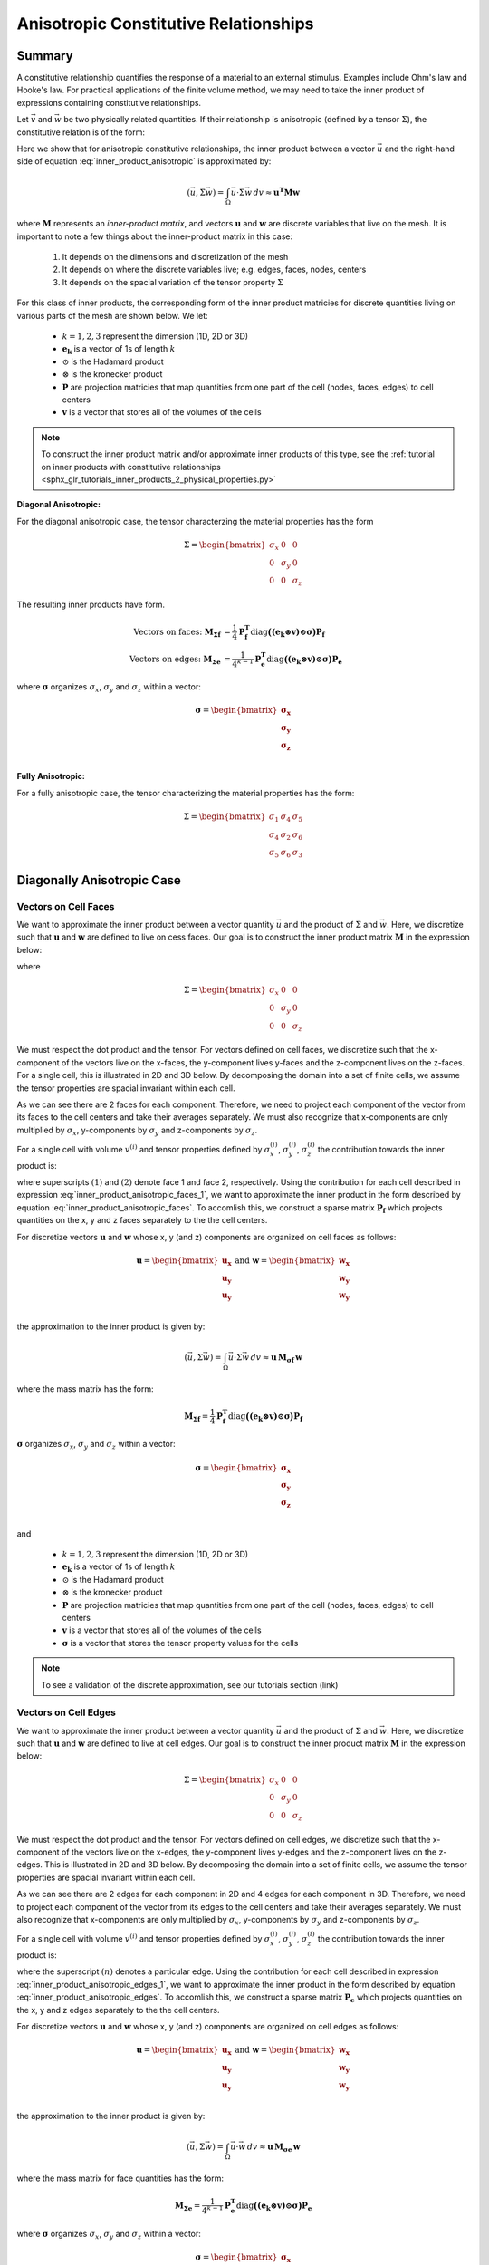 .. _inner_products_anisotropic:

Anisotropic Constitutive Relationships
**************************************

Summary
-------

A constitutive relationship quantifies the response of a material to an external stimulus.
Examples include Ohm's law and Hooke's law. For practical applications of the finite volume method,
we may need to take the inner product of expressions containing constitutive relationships.

Let :math:`\vec{v}` and :math:`\vec{w}` be two physically related quantities.
If their relationship is anisotropic (defined by a tensor :math:`\Sigma`), the constitutive relation is of the form:

.. math::
    \vec{v} = \Sigma \vec{w} \;\;\;\;\; \textrm{where} \;\;\;\;\;
    \Sigma = \begin{bmatrix} \sigma_{1} & \sigma_{4} & \sigma_{5} \\
    \sigma_{4} & \sigma_{2} & \sigma_{6} \\
    \sigma_{5} & \sigma_{6} & \sigma_{3} \end{bmatrix}
    :label: inner_product_anisotropic

Here we show that for anisotropic constitutive relationships, the inner
product between a vector :math:`\vec{u}` and the right-hand side of
equation :eq:`inner_product_anisotropic` is approximated by:

.. math::
    (\vec{u}, \Sigma \vec{w} ) = \int_\Omega \vec{u} \cdot \Sigma \vec{w} \, dv \approx \boldsymbol{u^T M w}

where :math:`\boldsymbol{M}` represents an *inner-product matrix*, and vectors
:math:`\mathbf{u}` and :math:`\mathbf{w}` are discrete variables that live
on the mesh. It is important to note a few things about the
inner-product matrix in this case:

    1. It depends on the dimensions and discretization of the mesh
    2. It depends on where the discrete variables live; e.g. edges, faces, nodes, centers
    3. It depends on the spacial variation of the tensor property :math:`\Sigma`

For this class of inner products, the corresponding form of the inner product matricies for
discrete quantities living on various parts of the mesh are shown below. We let:

    - :math:`k = 1,2,3` represent the dimension (1D, 2D or 3D)
    - :math:`\mathbf{e_k}` is a vector of 1s of length :math:`k`
    - :math:`\odot` is the Hadamard product
    - :math:`\otimes` is the kronecker product
    - :math:`\mathbf{P}` are projection matricies that map quantities from one part of the cell (nodes, faces, edges) to cell centers
    - :math:`\mathbf{v}` is a vector that stores all of the volumes of the cells

.. note:: To construct the inner product matrix and/or approximate inner products of this type, see the :ref:`tutorial on inner products with constitutive relationships <sphx_glr_tutorials_inner_products_2_physical_properties.py>`

**Diagonal Anisotropic:**

For the diagonal anisotropic case, the tensor characterzing the material properties
has the form

.. math::
    \Sigma = \begin{bmatrix} \sigma_{x} & 0 & 0 \\
    0 & \sigma_{y} & 0 \\
    0 & 0 & \sigma_{z} \end{bmatrix}

The resulting inner products have form.

.. math::
    \textrm{Vectors on faces:} \; \mathbf{M_{\Sigma f}} &= \frac{1}{4} \mathbf{P_f^T } \textrm{diag} \boldsymbol{\big ( (e_k \otimes v) \odot \sigma \big )} \mathbf{P_f} \\
    \textrm{Vectors on edges:} \; \mathbf{M_{\Sigma e}} &= \frac{1}{4^{k-1}} \mathbf{P_e^T } \textrm{diag} \boldsymbol{\big ( (e_k \otimes v) \odot \sigma \big )} \mathbf{P_e}

where :math:`\boldsymbol{\sigma}` organizes :math:`\sigma_x`, :math:`\sigma_y` and :math:`\sigma_z` within a vector:

.. math::
    \boldsymbol{\sigma} = \begin{bmatrix} \boldsymbol{\sigma_x} \\ \boldsymbol{\sigma_y} \\ \boldsymbol{\sigma_z} \\ \end{bmatrix}


**Fully Anisotropic:**

For a fully anisotropic case, the tensor characterizing the material properties
has the form:

.. math::
    \Sigma = \begin{bmatrix} \sigma_{1} & \sigma_{4} & \sigma_{5} \\
    \sigma_{4} & \sigma_{2} & \sigma_{6} \\
    \sigma_{5} & \sigma_{6} & \sigma_{3} \end{bmatrix}


Diagonally Anisotropic Case
---------------------------

Vectors on Cell Faces
^^^^^^^^^^^^^^^^^^^^^

We want to approximate the inner product between a vector quantity :math:`\vec{u}` and the product of
:math:`\Sigma` and :math:`\vec{w}`. Here, we discretize such that :math:`\mathbf{u}` and :math:`\mathbf{w}` are defined
to live on cess faces. Our goal is to construct the inner product matrix :math:`\mathbf{M}` in the expression below: 

.. math::
    (\vec{u}, \Sigma \vec{w}) = \int_\Omega \vec{u} \cdot \Sigma \vec{w} \, dv \approx \mathbf{u^T \, M \, e}
    :label: inner_product_anisotropic_faces

where

.. math::
    \Sigma = \begin{bmatrix} \sigma_{x} & 0 & 0 \\
    0 & \sigma_{y} & 0 \\
    0 & 0 & \sigma_{z} \end{bmatrix}

We must respect the dot product and the tensor. For vectors defined on cell faces, we discretize such that the
x-component of the vectors live on the x-faces, the y-component lives y-faces and the z-component
lives on the z-faces. For a single cell, this is illustrated in 2D and 3D below. By decomposing the
domain into a set of finite cells, we assume the tensor properties are spacial invariant within each cell.

.. image:: ../images/face_discretization.png
    :align: center
    :width: 600

As we can see there are 2 faces for each component. Therefore, we need to project each component of the
vector from its faces to the cell centers and take their averages separately. We must also recognize that
x-components are only multiplied by :math:`\sigma_x`, y-components by :math:`\sigma_y` and z-components
by :math:`\sigma_z`.

For a single cell with volume :math:`v^{(i)}` and tensor properties defined by
:math:`\sigma_x^{(i)}`, :math:`\sigma_y^{(i)}`, :math:`\sigma_z^{(i)}`
the contribution towards the inner product is:

.. math::
    \begin{align}
    \mathbf{In \; 2D:} \; \int_{\Omega_i} \vec{u} \cdot \vec{w} \, dv \approx & \;\; 
    \frac{v^{(i)} \sigma_x^{(i)}}{4} \Big ( u_x^{(1)} + u_x^{(2)} \Big ) \Big ( w_x^{(1)} + w_x^{(2)} \Big ) \\
    & + \frac{v^{(i)} \sigma_y^{(i)}}{4} \Big ( u_y^{(1)} + u_y^{(2)} \Big ) \Big ( w_y^{(1)} + w_y^{(2)} \Big ) \\
    & \\
    \mathbf{In \; 3D:} \; \int_{\Omega_i} \vec{u} \cdot \vec{w} \, dv \approx & \;\;
    \frac{v^{(i)} \sigma_x^{(i)}}{4} \Big ( u_x^{(1)} + u_x^{(2)} \Big ) \Big ( w_x^{(1)} + w_x^{(2)} \Big ) \\
    & + \frac{v^{(i)} \sigma_y^{(i)}}{4} \Big ( u_y^{(1)} + u_y^{(2)} \Big ) \Big ( w_y^{(1)} + w_y^{(2)} \Big ) \\
    & + \frac{v^{(i)} \sigma_z^{(i)}}{4} \Big ( u_z^{(1)} + u_z^{(2)} \Big ) \Big ( w_z^{(1)} + w_z^{(2)} \Big )
    \end{align}
    :label: inner_product_anisotropic_faces_1

where superscripts :math:`(1)` and :math:`(2)` denote face 1 and face 2, respectively.
Using the contribution for each cell described in expression :eq:`inner_product_anisotropic_faces_1`,
we want to approximate the inner product in the form described by
equation :eq:`inner_product_anisotropic_faces`. To accomlish this, we construct a sparse matrix
:math:`\mathbf{P_f}` which projects quantities on the x, y and z faces separately to the
the cell centers.

For discretize vectors :math:`\mathbf{u}` and :math:`\mathbf{w}` whose x, y (and z) components
are organized on cell faces as follows:

.. math::
    \mathbf{u} = \begin{bmatrix} \mathbf{u_x} \\ \mathbf{u_y} \\ \mathbf{u_y} \\ \end{bmatrix}
    \;\;\;\; \textrm{and} \;\;\;\;
    \mathbf{w} = \begin{bmatrix} \mathbf{w_x} \\ \mathbf{w_y} \\ \mathbf{w_y} \\ \end{bmatrix}

the approximation to the inner product is given by:

.. math::
     (\vec{u}, \Sigma \vec{w}) = \int_\Omega \vec{u} \cdot \Sigma \vec{w} \, dv \approx \boldsymbol{\mathbf{u} \, M_{\sigma f}} \, \mathbf{w}

where the mass matrix has the form:

.. math::
    \mathbf{M_{\Sigma f}} = \frac{1}{4} \mathbf{P_f^T } \textrm{diag} \boldsymbol{\big ( (e_k \otimes v) \odot \sigma \big )} \mathbf{P_f}

:math:`\boldsymbol{\sigma}` organizes :math:`\sigma_x`, :math:`\sigma_y` and :math:`\sigma_z` within a vector:

.. math::
    \boldsymbol{\sigma} = \begin{bmatrix} \boldsymbol{\sigma_x} \\ \boldsymbol{\sigma_y} \\ \boldsymbol{\sigma_z} \\ \end{bmatrix}

and

    - :math:`k = 1,2,3` represent the dimension (1D, 2D or 3D)
    - :math:`\mathbf{e_k}` is a vector of 1s of length :math:`k`
    - :math:`\odot` is the Hadamard product
    - :math:`\otimes` is the kronecker product
    - :math:`\mathbf{P}` are projection matricies that map quantities from one part of the cell (nodes, faces, edges) to cell centers
    - :math:`\mathbf{v}` is a vector that stores all of the volumes of the cells
    - :math:`\boldsymbol{\sigma}` is a vector that stores the tensor property values for the cells


.. note:: To see a validation of the discrete approximation, see our tutorials section (link)




Vectors on Cell Edges
^^^^^^^^^^^^^^^^^^^^^

We want to approximate the inner product between a vector quantity :math:`\vec{u}` and the product of
:math:`\Sigma` and :math:`\vec{w}`. Here, we discretize such that :math:`\mathbf{u}` and :math:`\mathbf{w}` are defined
to live at cell edges. Our goal is to construct the inner product matrix :math:`\mathbf{M}` in the expression below: 

.. math::
    (\vec{u}, \Sigma \vec{w}) = \int_\Omega \vec{u} \cdot \Sigma \vec{w} \, dv \approx \mathbf{u^T \, M \, w}
    :label: inner_product_anisotropic_edges

.. math::
    \Sigma = \begin{bmatrix} \sigma_{x} & 0 & 0 \\
    0 & \sigma_{y} & 0 \\
    0 & 0 & \sigma_{z} \end{bmatrix}

We must respect the dot product and the tensor. For vectors defined on cell edges, we discretize such that the
x-component of the vectors live on the x-edges, the y-component lives y-edges and the z-component
lives on the z-edges. This is illustrated in 2D and 3D below. By decomposing the
domain into a set of finite cells, we assume the tensor properties are spacial invariant within each cell.

.. image:: ../images/edge_discretization.png
    :align: center
    :width: 600

As we can see there are 2 edges for each component in 2D and 4 edges for each component in 3D.
Therefore, we need to project each component of the
vector from its edges to the cell centers and take their averages separately.
We must also recognize that
x-components are only multiplied by :math:`\sigma_x`, y-components by :math:`\sigma_y` and z-components
by :math:`\sigma_z`.

For a single cell with volume :math:`v^{(i)}` and tensor properties defined by
:math:`\sigma_x^{(i)}`, :math:`\sigma_y^{(i)}`, :math:`\sigma_z^{(i)}`
the contribution towards the inner product is:

.. math::
    \begin{align}
    \mathbf{In \; 2D:} \; \int_{\Omega_i} \vec{u} \cdot \vec{w} \, dv \approx & \;\;
    \frac{v^{(i)} \sigma_x^{(i)}}{4} \Big ( u_x^{(1)} + u_x^{(2)} \Big ) \Big ( w_x^{(1)} + w_x^{(2)} \Big ) \\
    & + \frac{v^{(i)} \sigma_y^{(i)}}{4} \Big ( u_y^{(1)} + u_y^{(2)} \Big ) \Big ( w_y^{(1)} + w_y^{(2)} \Big ) \\
    & \\
    \mathbf{In \; 3D:} \; \int_{\Omega_i} \vec{u} \cdot \vec{w} \, dv \approx & \;\;
    \frac{v^{(i)} \sigma_x^{(i)}}{16} \Bigg ( \sum_{n=1}^4 u_x^{(n)} \Bigg ) \Bigg ( \sum_{n=1}^4 w_x^{(n)} \Bigg ) \\
    & + \frac{v^{(i)} \sigma_y^{(i)}}{16} \Bigg ( \sum_{n=1}^4 u_y^{(n)} \Bigg ) \Bigg ( \sum_{n=1}^4 w_y^{(n)} \Bigg ) \\
    & + \frac{v^{(i)} \sigma_z^{(i)}}{16} \Bigg ( \sum_{n=1}^4 u_z^{(n)} \Bigg ) \Bigg ( \sum_{n=1}^4 w_z^{(n)} \Bigg )
    \end{align}
    :label: inner_product_anisotropic_edges_1

where the superscript :math:`(n)` denotes a particular edge.
Using the contribution for each cell described in expression :eq:`inner_product_anisotropic_edges_1`,
we want to approximate the inner product in the form described by
equation :eq:`inner_product_anisotropic_edges`. To accomlish this, we construct a sparse matrix
:math:`\mathbf{P_e}` which projects quantities on the x, y and z edges separately to the
the cell centers.

For discretize vectors :math:`\mathbf{u}` and :math:`\mathbf{w}` whose x, y (and z) components
are organized on cell edges as follows:

.. math::
    \mathbf{u} = \begin{bmatrix} \mathbf{u_x} \\ \mathbf{u_y} \\ \mathbf{u_y} \\ \end{bmatrix}
    \;\;\;\; \textrm{and} \;\;\;\;
    \mathbf{w} = \begin{bmatrix} \mathbf{w_x} \\ \mathbf{w_y} \\ \mathbf{w_y} \\ \end{bmatrix}

the approximation to the inner product is given by:

.. math::
     (\vec{u}, \Sigma \vec{w}) = \int_\Omega \vec{u} \cdot \vec{w} \, dv \approx \boldsymbol{\mathbf{u} \, M_{\sigma e} \, \mathbf{w}}

where the mass matrix for face quantities has the form:

.. math::
    \mathbf{M_{\Sigma e}} = \frac{1}{4^{k-1}} \mathbf{P_e^T } \textrm{diag} \boldsymbol{\big ( (e_k \otimes v) \odot \sigma \big )} \mathbf{P_e}

where :math:`\boldsymbol{\sigma}` organizes :math:`\sigma_x`, :math:`\sigma_y` and :math:`\sigma_z` within a vector:

.. math::
    \boldsymbol{\sigma} = \begin{bmatrix} \boldsymbol{\sigma_x} \\ \boldsymbol{\sigma_y} \\ \boldsymbol{\sigma_z} \\ \end{bmatrix}
and

    - :math:`k = 1,2,3` represent the dimension (1D, 2D or 3D)
    - :math:`\mathbf{e_k}` is a vector of 1s of length :math:`k`
    - :math:`\odot` is the Hadamard product
    - :math:`\otimes` is the kronecker product
    - :math:`\mathbf{P}` are projection matricies that map quantities from one part of the cell (nodes, faces, edges) to cell centers
    - :math:`\mathbf{v}` is a vector that stores all of the volumes of the cells
    - :math:`\boldsymbol{\sigma}` is a vector that stores the tensor property values for the cells

.. note:: To construct the inner product matrix and/or approximate inner products of this type, see the :ref:`tutorial on inner products with constitutive relationships <sphx_glr_tutorials_inner_products_2_physical_properties.py>`

Fully Anisotropic Case
----------------------

Vectors on Cell Faces
^^^^^^^^^^^^^^^^^^^^^

We want to approximate the inner product between a vector quantity :math:`\vec{u}` and the product of
:math:`\Sigma` and :math:`\vec{w}`. Here, we discretize such that :math:`\mathbf{u}` and :math:`\mathbf{w}` are defined
to live on cess faces. Our goal is to construct the inner product matrix :math:`\mathbf{M}` in the expression below: 

.. math::
    (\vec{u}, \Sigma \vec{w}) = \int_\Omega \vec{u} \cdot \Sigma \vec{w} \, dv \approx \mathbf{u^T \, M \, e}
    :label: inner_product_anisotropic_faces

where

.. math::
    \Sigma = \begin{bmatrix} \sigma_{1} & \sigma_{4} & \sigma_{5} \\
    \sigma_{4} & \sigma_{2} & \sigma_{6} \\
    \sigma_{5} & \sigma_{6} & \sigma_{3} \end{bmatrix}

We must respect the dot product and the tensor. For vectors defined on cell faces, we discretize such that the
x-component of the vectors live on the x-faces, the y-component lives y-faces and the z-component
lives on the z-faces. For a single cell, this is illustrated in 2D and 3D below. By decomposing the
domain into a set of finite cells, we assume the tensor properties are spacial invariant within each cell.

.. image:: ../images/face_discretization.png
    :align: center
    :width: 600

As we can see there are 2 faces for each component. Therefore, we need to project each component of the
vector from its faces to the cell centers and take their averages separately. We must also recognize that
x-components are only multiplied by :math:`\sigma_x`, y-components by :math:`\sigma_y` and z-components
by :math:`\sigma_z`.

For a single cell with volume :math:`v^{(i)}` and tensor properties defined by
:math:`\sigma_x^{(i)}`, :math:`\sigma_y^{(i)}`, :math:`\sigma_z^{(i)}`
the contribution towards the inner product is:

.. math::
    \begin{align}
    \mathbf{In \; 2D:} \; \int_{\Omega_i} \vec{u} \cdot \vec{w} \, dv \approx & \;\; 
    \frac{v^{(i)} \sigma_x^{(i)}}{4} \Big ( u_x^{(1)} + u_x^{(2)} \Big ) \Big ( w_x^{(1)} + w_x^{(2)} \Big ) \\
    & + \frac{v^{(i)} \sigma_y^{(i)}}{4} \Big ( u_y^{(1)} + u_y^{(2)} \Big ) \Big ( w_y^{(1)} + w_y^{(2)} \Big ) \\
    & \\
    \mathbf{In \; 3D:} \; \int_{\Omega_i} \vec{u} \cdot \vec{w} \, dv \approx & \;\;
    \frac{v^{(i)} \sigma_x^{(i)}}{4} \Big ( u_x^{(1)} + u_x^{(2)} \Big ) \Big ( w_x^{(1)} + w_x^{(2)} \Big ) \\
    & + \frac{v^{(i)} \sigma_y^{(i)}}{4} \Big ( u_y^{(1)} + u_y^{(2)} \Big ) \Big ( w_y^{(1)} + w_y^{(2)} \Big ) \\
    & + \frac{v^{(i)} \sigma_z^{(i)}}{4} \Big ( u_z^{(1)} + u_z^{(2)} \Big ) \Big ( w_z^{(1)} + w_z^{(2)} \Big )
    \end{align}
    :label: inner_product_anisotropic_faces_1

where superscripts :math:`(1)` and :math:`(2)` denote face 1 and face 2, respectively.
Using the contribution for each cell described in expression :eq:`inner_product_anisotropic_faces_1`,
we want to approximate the inner product in the form described by
equation :eq:`inner_product_anisotropic_faces`. To accomlish this, we construct a sparse matrix
:math:`\mathbf{P_f}` which projects quantities on the x, y and z faces separately to the
the cell centers.

For discretize vectors :math:`\mathbf{u}` and :math:`\mathbf{w}` whose x, y (and z) components
are organized on cell faces as follows:

.. math::
    \mathbf{u} = \begin{bmatrix} \mathbf{u_x} \\ \mathbf{u_y} \\ \mathbf{u_y} \\ \end{bmatrix}
    \;\;\;\; \textrm{and} \;\;\;\;
    \mathbf{w} = \begin{bmatrix} \mathbf{w_x} \\ \mathbf{w_y} \\ \mathbf{w_y} \\ \end{bmatrix}

the approximation to the inner product is given by:

.. math::
     (\vec{u}, \Sigma \vec{w}) = \int_\Omega \vec{u} \cdot \Sigma \vec{w} \, dv \approx \boldsymbol{\mathbf{u} \, M_{\sigma f}} \, \mathbf{w}

where the mass matrix has the form:

.. math::
    \mathbf{M_{\sigma f}} = \frac{1}{4} \mathbf{P_f^T } \textrm{diag} \boldsymbol{\big ( (e_k \otimes v) \odot \sigma \big )} \mathbf{P_f}

:math:`\boldsymbol{\sigma}` organizes :math:`\sigma_x`, :math:`\sigma_y` and :math:`\sigma_z` within a vector:

.. math::
    \boldsymbol{\sigma} = \begin{bmatrix} \boldsymbol{\sigma_x} \\ \boldsymbol{\sigma_y} \\ \boldsymbol{\sigma_z} \\ \end{bmatrix}

and

    - :math:`k = 1,2,3` represent the dimension (1D, 2D or 3D)
    - :math:`\mathbf{e_k}` is a vector of 1s of length :math:`k`
    - :math:`\odot` is the Hadamard product
    - :math:`\otimes` is the kronecker product
    - :math:`\mathbf{P}` are projection matricies that map quantities from one part of the cell (nodes, faces, edges) to cell centers
    - :math:`\mathbf{v}` is a vector that stores all of the volumes of the cells
    - :math:`\boldsymbol{\sigma}` is a vector that stores the tensor property values for the cells


.. note:: To see a validation of the discrete approximation, see our tutorials section (link)




Vectors on Cell Edges
^^^^^^^^^^^^^^^^^^^^^

We want to approximate the inner product between a vector quantity :math:`\vec{u}` and the product of
:math:`\Sigma` and :math:`\vec{w}`. Here, we discretize such that :math:`\mathbf{u}` and :math:`\mathbf{w}` are defined
to live at cell edges. Our goal is to construct the inner product matrix :math:`\mathbf{M}` in the expression below: 

.. math::
    (\vec{u}, \Sigma \vec{w}) = \int_\Omega \vec{u} \cdot \Sigma \vec{w} \, dv \approx \mathbf{u^T \, M \, w}
    :label: inner_product_anisotropic_edges

where

.. math::
    \Sigma = \begin{bmatrix} \sigma_{1} & \sigma_{4} & \sigma_{5} \\
    \sigma_{4} & \sigma_{2} & \sigma_{6} \\
    \sigma_{5} & \sigma_{6} & \sigma_{3} \end{bmatrix}

We must respect the dot product and the tensor. For vectors defined on cell edges, we discretize such that the
x-component of the vectors live on the x-edges, the y-component lives y-edges and the z-component
lives on the z-edges. This is illustrated in 2D and 3D below. By decomposing the
domain into a set of finite cells, we assume the tensor properties are spacial invariant within each cell.

.. image:: ../images/edge_discretization.png
    :align: center
    :width: 600

As we can see there are 2 edges for each component in 2D and 4 edges for each component in 3D.
Therefore, we need to project each component of the vector from its edges to the cell centers and take their averages separately.
Since the tensor is symmetric, it has 3 independent components in 2D and 6 independent components in 3D.
Using this, we can reduce the size of the computation.

For a single cell with volume :math:`v^{(i)}` and tensor properties defined by
:math:`\sigma_n^{(i)}` for :math:`n=1,2,3,4,5,6` the contribution towards the inner product is:

.. math::
    \begin{align}
    \mathbf{In \; 2D:} \; \int_{\Omega_i} \vec{u} \cdot \vec{w} \, dv \approx & \;\;
    \frac{v^{(i)} \sigma_x^{(i)}}{4} \Big ( u_x^{(1)} + u_x^{(2)} \Big ) \Big ( w_x^{(1)} + w_x^{(2)} \Big ) \\
    & + \frac{v^{(i)} \sigma_y^{(i)}}{4} \Big ( u_y^{(1)} + u_y^{(2)} \Big ) \Big ( w_y^{(1)} + w_y^{(2)} \Big ) \\
    & \\
    \mathbf{In \; 3D:} \; \int_{\Omega_i} \vec{u} \cdot \vec{w} \, dv \approx & \;\;
    \frac{v^{(i)} \sigma_x^{(i)}}{16} \Bigg ( \sum_{n=1}^4 u_x^{(n)} \Bigg ) \Bigg ( \sum_{n=1}^4 w_x^{(n)} \Bigg ) \\
    & + \frac{v^{(i)} \sigma_y^{(i)}}{16} \Bigg ( \sum_{n=1}^4 u_y^{(n)} \Bigg ) \Bigg ( \sum_{n=1}^4 w_y^{(n)} \Bigg ) \\
    & + \frac{v^{(i)} \sigma_z^{(i)}}{16} \Bigg ( \sum_{n=1}^4 u_z^{(n)} \Bigg ) \Bigg ( \sum_{n=1}^4 w_z^{(n)} \Bigg )
    \end{align}
    :label: inner_product_anisotropic_edges_1

where the superscript :math:`(n)` denotes a particular edge.
Using the contribution for each cell described in expression :eq:`inner_product_anisotropic_edges_1`,
we want to approximate the inner product in the form described by
equation :eq:`inner_product_anisotropic_edges`. To accomlish this, we construct a sparse matrix
:math:`\mathbf{P_e}` which projects quantities on the x, y and z edges separately to the
the cell centers.

For discretize vectors :math:`\mathbf{u}` and :math:`\mathbf{w}` whose x, y (and z) components
are organized on cell edges as follows:

.. math::
    \mathbf{u} = \begin{bmatrix} \mathbf{u_x} \\ \mathbf{u_y} \\ \mathbf{u_y} \\ \end{bmatrix}
    \;\;\;\; \textrm{and} \;\;\;\;
    \mathbf{w} = \begin{bmatrix} \mathbf{w_x} \\ \mathbf{w_y} \\ \mathbf{w_y} \\ \end{bmatrix}

the approximation to the inner product is given by:

.. math::
     (\vec{u}, \Sigma \vec{w}) = \int_\Omega \vec{u} \cdot \vec{w} \, dv \approx \boldsymbol{\mathbf{u} \, M_{\sigma e} \, \mathbf{w}}

where the mass matrix for face quantities has the form:

.. math::
    \mathbf{M_{\sigma e}} = \frac{1}{4^{k-1}} \mathbf{P_e^T } \textrm{diag} \boldsymbol{\big ( (e_k \otimes v) \odot \sigma \big )} \mathbf{P_e}

where :math:`\boldsymbol{\sigma}` organizes :math:`\sigma_x`, :math:`\sigma_y` and :math:`\sigma_z` within a vector:

.. math::
    \boldsymbol{\sigma} = \begin{bmatrix} \boldsymbol{\sigma_x} \\ \boldsymbol{\sigma_y} \\ \boldsymbol{\sigma_z} \\ \end{bmatrix}
and

    - :math:`k = 1,2,3` represent the dimension (1D, 2D or 3D)
    - :math:`\mathbf{e_k}` is a vector of 1s of length :math:`k`
    - :math:`\odot` is the Hadamard product
    - :math:`\otimes` is the kronecker product
    - :math:`\mathbf{P}` are projection matricies that map quantities from one part of the cell (nodes, faces, edges) to cell centers
    - :math:`\mathbf{v}` is a vector that stores all of the volumes of the cells
    - :math:`\boldsymbol{\sigma}` is a vector that stores the tensor property values for the cells

.. note:: To see a validation of the discrete approximation, see our tutorials section (link)